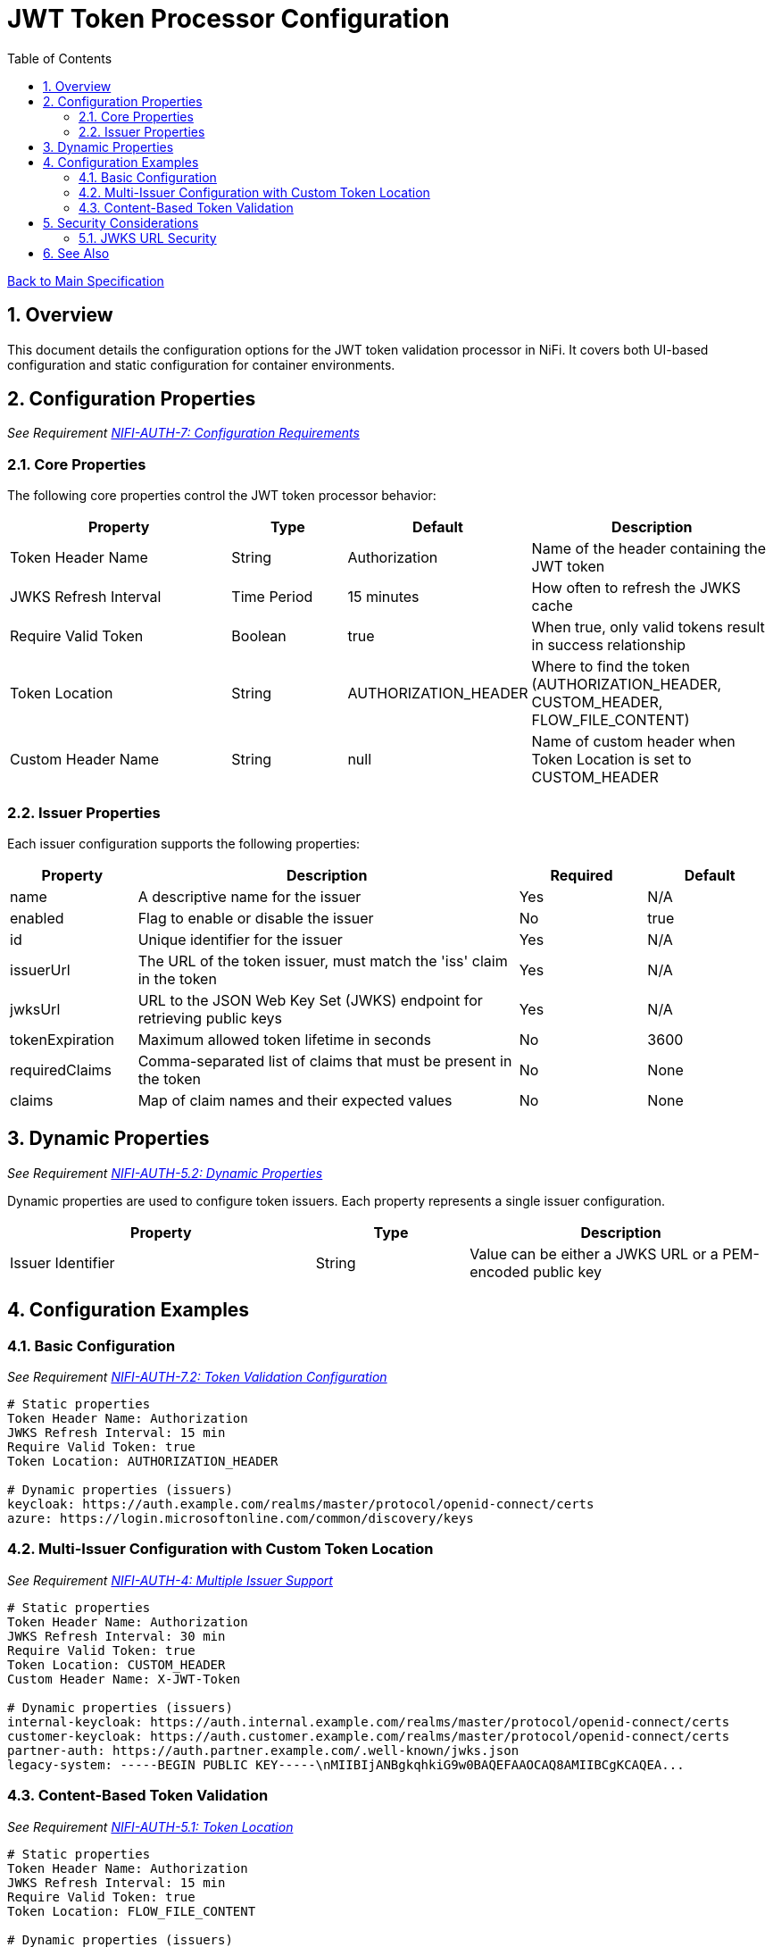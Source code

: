 = JWT Token Processor Configuration
:toc:
:toclevels: 3
:toc-title: Table of Contents
:sectnums:

link:../Specification.adoc[Back to Main Specification]

== Overview

This document details the configuration options for the JWT token validation processor in NiFi. It covers both UI-based configuration and static configuration for container environments.

== Configuration Properties
_See Requirement link:../Requirements.adoc#NIFI-AUTH-7[NIFI-AUTH-7: Configuration Requirements]_

=== Core Properties

The following core properties control the JWT token processor behavior:

[cols="2,1,1,2"]
|===
|Property |Type |Default |Description

|Token Header Name
|String
|Authorization
|Name of the header containing the JWT token

|JWKS Refresh Interval
|Time Period
|15 minutes
|How often to refresh the JWKS cache

|Require Valid Token
|Boolean
|true
|When true, only valid tokens result in success relationship

|Token Location
|String
|AUTHORIZATION_HEADER
|Where to find the token (AUTHORIZATION_HEADER, CUSTOM_HEADER, FLOW_FILE_CONTENT)

|Custom Header Name
|String
|null
|Name of custom header when Token Location is set to CUSTOM_HEADER
|===

=== Issuer Properties

Each issuer configuration supports the following properties:

[cols="1,3,1,1"]
|===
|Property |Description |Required |Default

|name
|A descriptive name for the issuer
|Yes
|N/A

|enabled
|Flag to enable or disable the issuer
|No
|true

|id
|Unique identifier for the issuer
|Yes
|N/A

|issuerUrl
|The URL of the token issuer, must match the 'iss' claim in the token
|Yes
|N/A

|jwksUrl
|URL to the JSON Web Key Set (JWKS) endpoint for retrieving public keys
|Yes
|N/A

|tokenExpiration
|Maximum allowed token lifetime in seconds
|No
|3600

|requiredClaims
|Comma-separated list of claims that must be present in the token
|No
|None

|claims
|Map of claim names and their expected values
|No
|None
|===

== Dynamic Properties
_See Requirement link:../Requirements.adoc#NIFI-AUTH-5.2[NIFI-AUTH-5.2: Dynamic Properties]_

Dynamic properties are used to configure token issuers. Each property represents a single issuer configuration.

[cols="2,1,2"]
|===
|Property |Type |Description

|Issuer Identifier
|String
|Value can be either a JWKS URL or a PEM-encoded public key
|===

== Configuration Examples

=== Basic Configuration
_See Requirement link:../Requirements.adoc#NIFI-AUTH-7.2[NIFI-AUTH-7.2: Token Validation Configuration]_

[source,properties]
----
# Static properties
Token Header Name: Authorization
JWKS Refresh Interval: 15 min
Require Valid Token: true
Token Location: AUTHORIZATION_HEADER

# Dynamic properties (issuers)
keycloak: https://auth.example.com/realms/master/protocol/openid-connect/certs
azure: https://login.microsoftonline.com/common/discovery/keys
----

=== Multi-Issuer Configuration with Custom Token Location
_See Requirement link:../Requirements.adoc#NIFI-AUTH-4[NIFI-AUTH-4: Multiple Issuer Support]_

[source,properties]
----
# Static properties
Token Header Name: Authorization
JWKS Refresh Interval: 30 min
Require Valid Token: true
Token Location: CUSTOM_HEADER
Custom Header Name: X-JWT-Token

# Dynamic properties (issuers)
internal-keycloak: https://auth.internal.example.com/realms/master/protocol/openid-connect/certs
customer-keycloak: https://auth.customer.example.com/realms/master/protocol/openid-connect/certs
partner-auth: https://auth.partner.example.com/.well-known/jwks.json
legacy-system: -----BEGIN PUBLIC KEY-----\nMIIBIjANBgkqhkiG9w0BAQEFAAOCAQ8AMIIBCgKCAQEA...
----

=== Content-Based Token Validation
_See Requirement link:../Requirements.adoc#NIFI-AUTH-5.1[NIFI-AUTH-5.1: Token Location]_

[source,properties]
----
# Static properties
Token Header Name: Authorization
JWKS Refresh Interval: 15 min
Require Valid Token: true
Token Location: FLOW_FILE_CONTENT

# Dynamic properties (issuers)
keycloak: https://auth.example.com/realms/master/protocol/openid-connect/certs
----

== Security Considerations

=== JWKS URL Security

1. JWKS URLs should use HTTPS to ensure secure key retrieval
2. Consider using mutual TLS authentication for JWKS endpoints in high-security environments
3. Implement proper network security controls to restrict access to JWKS endpoints

== See Also

* link:configuration-ui.adoc[UI Configuration]
* link:configuration-static.adoc[Static Configuration]
* link:token-validation.adoc[Token Validation]
* link:security.adoc[Security]
* link:technical-components.adoc[Technical Components]
* link:integration-patterns.adoc[Integration Patterns]
* link:../Requirements.adoc[Requirements]
* link:../Specification.adoc[Main Specification]